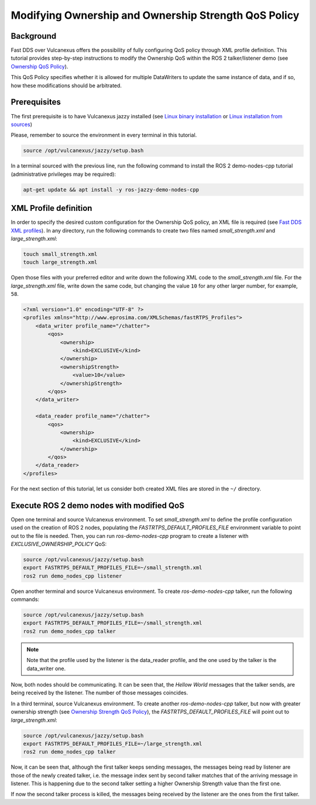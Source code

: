 .. _tutorials_qos_ownership_ownership:

Modifying Ownership and Ownership Strength QoS Policy
=====================================================

Background
----------

Fast DDS over Vulcanexus offers the possibility of fully configuring QoS policy through XML profile definition.
This tutorial provides step-by-step instructions to modify the Ownership QoS within the ROS 2 talker/listener demo (see `Ownership QoS Policy <https://fast-dds.docs.eprosima.com/en/latest/fastdds/dds_layer/core/policy/standardQosPolicies.html#ownershipqospolicy>`_).

This QoS Policy specifies whether it is allowed for multiple DataWriters to update the same instance of data, and if so, how these modifications should be arbitrated.

Prerequisites
-------------

The first prerequisite is to have Vulcanexus jazzy installed (see `Linux binary installation <https://docs.vulcanexus.org/en/latest/rst/installation/linux_binary_installation.html>`_ or `Linux installation from sources <https://docs.vulcanexus.org/en/latest/rst/installation/linux_source_installation.html>`_)

Please, remember to source the environment in every terminal in this tutorial.

.. code-block:: bash

    source /opt/vulcanexus/jazzy/setup.bash

In a terminal sourced with the previous line, run the following command to install the ROS 2 demo-nodes-cpp tutorial (administrative privileges may be required):

.. code-block:: bash

    apt-get update && apt install -y ros-jazzy-demo-nodes-cpp

XML Profile definition
----------------------

In order to specify the desired custom configuration for the Ownership QoS policy, an XML file is required (see `Fast DDS XML profiles <https://fast-dds.docs.eprosima.com/en/latest/fastdds/xml_configuration/xml_configuration.html>`_).
In any directory, run the following commands to create two files named `small_strength.xml` and `large_strength.xml`:

.. code-block:: bash

    touch small_strength.xml
    touch large_strength.xml

Open those files with your preferred editor and write down the following XML code to the `small_strength.xml` file.
For the `large_strength.xml` file, write down the same code, but changing the value ``10`` for any other larger number, for example, ``58``.

.. code-block:: xml

    <?xml version="1.0" encoding="UTF-8" ?>
    <profiles xmlns="http://www.eprosima.com/XMLSchemas/fastRTPS_Profiles">
        <data_writer profile_name="/chatter">
            <qos>
                <ownership>
                    <kind>EXCLUSIVE</kind>
                </ownership>
                <ownershipStrength>
                    <value>10</value>
                </ownershipStrength>
            </qos>
        </data_writer>

        <data_reader profile_name="/chatter">
            <qos>
                <ownership>
                    <kind>EXCLUSIVE</kind>
                </ownership>
            </qos>
        </data_reader>
    </profiles>

For the next section of this tutorial, let us consider both created XML files are stored in the ``~/`` directory.

Execute ROS 2 demo nodes with modified QoS
------------------------------------------

Open one terminal and source Vulcanexus environment.
To set `small_strength.xml` to define the profile configuration used on the creation of ROS 2 nodes, populating the `FASTRTPS_DEFAULT_PROFILES_FILE` environment variable to point out to the file is needed.
Then, you can run `ros-demo-nodes-cpp` program to create a listener with `EXCLUSIVE_OWNERSHIP_POLICY` QoS:

.. code-block:: bash

    source /opt/vulcanexus/jazzy/setup.bash
    export FASTRTPS_DEFAULT_PROFILES_FILE=~/small_strength.xml
    ros2 run demo_nodes_cpp listener

Open another terminal and source Vulcanexus environment.
To create `ros-demo-nodes-cpp` talker, run the following commands:

.. code-block:: bash

    source /opt/vulcanexus/jazzy/setup.bash
    export FASTRTPS_DEFAULT_PROFILES_FILE=~/small_strength.xml
    ros2 run demo_nodes_cpp talker

.. note::

    Note that the profile used by the listener is the data_reader profile, and the one used by the talker is the data_writer one.

Now, both nodes should be communicating.
It can be seen that, the `Hellow World` messages that the talker sends, are being received by the listener.
The number of those messages coincides.

In a third terminal, source Vulcanexus environment.
To create another `ros-demo-nodes-cpp` talker, but now with greater ownership strength (see `Ownership Strength QoS Policy <https://fast-dds.docs.eprosima.com/en/latest/fastdds/dds_layer/core/policy/standardQosPolicies.html#ownershipstrengthqospolicy>`_), the `FASTRTPS_DEFAULT_PROFILES_FILE` will point out to `large_strength.xml`:

.. code-block:: bash

    source /opt/vulcanexus/jazzy/setup.bash
    export FASTRTPS_DEFAULT_PROFILES_FILE=~/large_strength.xml
    ros2 run demo_nodes_cpp talker

Now, it can be seen that, although the first talker keeps sending messages, the messages being read by listener are those of the newly created talker, i.e. the message index sent by second talker matches that of the arriving message in listener.
This is happening due to the second talker setting a higher Ownership Strength value than the first one.

If now the second talker process is killed, the messages being received by the listener are the ones from the first talker.
